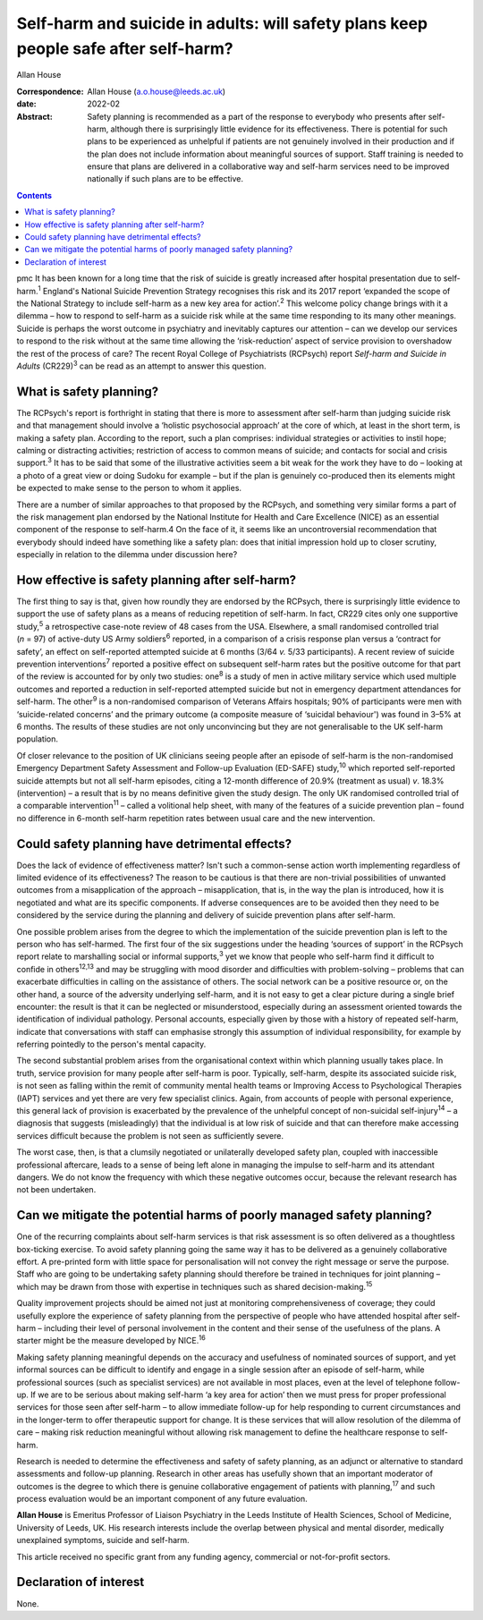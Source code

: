 ====================================================================================
Self-harm and suicide in adults: will safety plans keep people safe after self-harm?
====================================================================================



Allan House

:Correspondence: Allan House (a.o.house@leeds.ac.uk)

:date: 2022-02

:Abstract:
   Safety planning is recommended as a part of the response to everybody
   who presents after self-harm, although there is surprisingly little
   evidence for its effectiveness. There is potential for such plans to
   be experienced as unhelpful if patients are not genuinely involved in
   their production and if the plan does not include information about
   meaningful sources of support. Staff training is needed to ensure
   that plans are delivered in a collaborative way and self-harm
   services need to be improved nationally if such plans are to be
   effective.


.. contents::
   :depth: 3
..

pmc
It has been known for a long time that the risk of suicide is greatly
increased after hospital presentation due to self-harm.\ :sup:`1`
England's National Suicide Prevention Strategy recognises this risk and
its 2017 report ‘expanded the scope of the National Strategy to include
self-harm as a new key area for action’.\ :sup:`2` This welcome policy
change brings with it a dilemma – how to respond to self-harm as a
suicide risk while at the same time responding to its many other
meanings. Suicide is perhaps the worst outcome in psychiatry and
inevitably captures our attention – can we develop our services to
respond to the risk without at the same time allowing the
‘risk-reduction’ aspect of service provision to overshadow the rest of
the process of care? The recent Royal College of Psychiatrists (RCPsych)
report *Self-harm and Suicide in Adults* (CR229)\ :sup:`3` can be read
as an attempt to answer this question.

.. _sec1:

What is safety planning?
========================

The RCPsych's report is forthright in stating that there is more to
assessment after self-harm than judging suicide risk and that management
should involve a ‘holistic psychosocial approach’ at the core of which,
at least in the short term, is making a safety plan. According to the
report, such a plan comprises: individual strategies or activities to
instil hope; calming or distracting activities; restriction of access to
common means of suicide; and contacts for social and crisis
support.\ :sup:`3` It has to be said that some of the illustrative
activities seem a bit weak for the work they have to do – looking at a
photo of a great view or doing Sudoku for example – but if the plan is
genuinely co-produced then its elements might be expected to make sense
to the person to whom it applies.

There are a number of similar approaches to that proposed by the
RCPsych, and something very similar forms a part of the risk management
plan endorsed by the National Institute for Health and Care Excellence
(NICE) as an essential component of the response to self-harm.4 On the
face of it, it seems like an uncontroversial recommendation that
everybody should indeed have something like a safety plan: does that
initial impression hold up to closer scrutiny, especially in relation to
the dilemma under discussion here?

.. _sec2:

How effective is safety planning after self-harm?
=================================================

The first thing to say is that, given how roundly they are endorsed by
the RCPsych, there is surprisingly little evidence to support the use of
safety plans as a means of reducing repetition of self-harm. In fact,
CR229 cites only one supportive study,\ :sup:`5` a retrospective
case-note review of 48 cases from the USA. Elsewhere, a small randomised
controlled trial (*n* = 97) of active-duty US Army soldiers\ :sup:`6`
reported, in a comparison of a crisis response plan versus a ‘contract
for safety’, an effect on self-reported attempted suicide at 6 months
(3/64 *v.* 5/33 participants). A recent review of suicide prevention
interventions\ :sup:`7` reported a positive effect on subsequent
self-harm rates but the positive outcome for that part of the review is
accounted for by only two studies: one\ :sup:`8` is a study of men in
active military service which used multiple outcomes and reported a
reduction in self-reported attempted suicide but not in emergency
department attendances for self-harm. The other\ :sup:`9` is a
non-randomised comparison of Veterans Affairs hospitals; 90% of
participants were men with ‘suicide-related concerns’ and the primary
outcome (a composite measure of ‘suicidal behaviour') was found in 3–5%
at 6 months. The results of these studies are not only unconvincing but
they are not generalisable to the UK self-harm population.

Of closer relevance to the position of UK clinicians seeing people after
an episode of self-harm is the non-randomised Emergency Department
Safety Assessment and Follow-up Evaluation (ED-SAFE) study,\ :sup:`10`
which reported self-reported suicide attempts but not all self-harm
episodes, citing a 12-month difference of 20.9% (treatment as usual)
*v*. 18.3% (intervention) – a result that is by no means definitive
given the study design. The only UK randomised controlled trial of a
comparable intervention\ :sup:`11` – called a volitional help sheet,
with many of the features of a suicide prevention plan – found no
difference in 6-month self-harm repetition rates between usual care and
the new intervention.

.. _sec3:

Could safety planning have detrimental effects?
===============================================

Does the lack of evidence of effectiveness matter? Isn't such a
common-sense action worth implementing regardless of limited evidence of
its effectiveness? The reason to be cautious is that there are
non-trivial possibilities of unwanted outcomes from a misapplication of
the approach – misapplication, that is, in the way the plan is
introduced, how it is negotiated and what are its specific components.
If adverse consequences are to be avoided then they need to be
considered by the service during the planning and delivery of suicide
prevention plans after self-harm.

One possible problem arises from the degree to which the implementation
of the suicide prevention plan is left to the person who has
self-harmed. The first four of the six suggestions under the heading
‘sources of support’ in the RCPsych report relate to marshalling social
or informal supports,\ :sup:`3` yet we know that people who self-harm
find it difficult to confide in others\ :sup:`12,13` and may be
struggling with mood disorder and difficulties with problem-solving –
problems that can exacerbate difficulties in calling on the assistance
of others. The social network can be a positive resource or, on the
other hand, a source of the adversity underlying self-harm, and it is
not easy to get a clear picture during a single brief encounter: the
result is that it can be neglected or misunderstood, especially during
an assessment oriented towards the identification of individual
pathology. Personal accounts, especially given by those with a history
of repeated self-harm, indicate that conversations with staff can
emphasise strongly this assumption of individual responsibility, for
example by referring pointedly to the person's mental capacity.

The second substantial problem arises from the organisational context
within which planning usually takes place. In truth, service provision
for many people after self-harm is poor. Typically, self-harm, despite
its associated suicide risk, is not seen as falling within the remit of
community mental health teams or Improving Access to Psychological
Therapies (IAPT) services and yet there are very few specialist clinics.
Again, from accounts of people with personal experience, this general
lack of provision is exacerbated by the prevalence of the unhelpful
concept of non-suicidal self-injury\ :sup:`14` – a diagnosis that
suggests (misleadingly) that the individual is at low risk of suicide
and that can therefore make accessing services difficult because the
problem is not seen as sufficiently severe.

The worst case, then, is that a clumsily negotiated or unilaterally
developed safety plan, coupled with inaccessible professional aftercare,
leads to a sense of being left alone in managing the impulse to
self-harm and its attendant dangers. We do not know the frequency with
which these negative outcomes occur, because the relevant research has
not been undertaken.

.. _sec4:

Can we mitigate the potential harms of poorly managed safety planning?
======================================================================

One of the recurring complaints about self-harm services is that risk
assessment is so often delivered as a thoughtless box-ticking exercise.
To avoid safety planning going the same way it has to be delivered as a
genuinely collaborative effort. A pre-printed form with little space for
personalisation will not convey the right message or serve the purpose.
Staff who are going to be undertaking safety planning should therefore
be trained in techniques for joint planning – which may be drawn from
those with expertise in techniques such as shared
decision-making.\ :sup:`15`

Quality improvement projects should be aimed not just at monitoring
comprehensiveness of coverage; they could usefully explore the
experience of safety planning from the perspective of people who have
attended hospital after self-harm – including their level of personal
involvement in the content and their sense of the usefulness of the
plans. A starter might be the measure developed by NICE.\ :sup:`16`

Making safety planning meaningful depends on the accuracy and usefulness
of nominated sources of support, and yet informal sources can be
difficult to identify and engage in a single session after an episode of
self-harm, while professional sources (such as specialist services) are
not available in most places, even at the level of telephone follow-up.
If we are to be serious about making self-harm ‘a key area for action’
then we must press for proper professional services for those seen after
self-harm – to allow immediate follow-up for help responding to current
circumstances and in the longer-term to offer therapeutic support for
change. It is these services that will allow resolution of the dilemma
of care – making risk reduction meaningful without allowing risk
management to define the healthcare response to self-harm.

Research is needed to determine the effectiveness and safety of safety
planning, as an adjunct or alternative to standard assessments and
follow-up planning. Research in other areas has usefully shown that an
important moderator of outcomes is the degree to which there is genuine
collaborative engagement of patients with planning,\ :sup:`17` and such
process evaluation would be an important component of any future
evaluation.

**Allan House** is Emeritus Professor of Liaison Psychiatry in the Leeds
Institute of Health Sciences, School of Medicine, University of Leeds,
UK. His research interests include the overlap between physical and
mental disorder, medically unexplained symptoms, suicide and self-harm.

This article received no specific grant from any funding agency,
commercial or not-for-profit sectors.

.. _nts3:

Declaration of interest
=======================

None.
